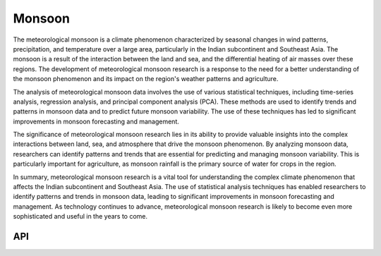 Monsoon
====================================

.. figure:: ../_static/fig5.jpg
    :scale: 40%
    :align: center

The meteorological monsoon is a climate phenomenon characterized by seasonal changes in wind patterns, precipitation, and temperature over a large area, particularly in the Indian subcontinent and Southeast Asia. The monsoon is a result of the interaction between the land and sea, and the differential heating of air masses over these regions. The development of meteorological monsoon research is a response to the need for a better understanding of the monsoon phenomenon and its impact on the region's weather patterns and agriculture.

The analysis of meteorological monsoon data involves the use of various statistical techniques, including time-series analysis, regression analysis, and principal component analysis (PCA). These methods are used to identify trends and patterns in monsoon data and to predict future monsoon variability. The use of these techniques has led to significant improvements in monsoon forecasting and management.

The significance of meteorological monsoon research lies in its ability to provide valuable insights into the complex interactions between land, sea, and atmosphere that drive the monsoon phenomenon. By analyzing monsoon data, researchers can identify patterns and trends that are essential for predicting and managing monsoon variability. This is particularly important for agriculture, as monsoon rainfall is the primary source of water for crops in the region.

In summary, meteorological monsoon research is a vital tool for understanding the complex climate phenomenon that affects the Indian subcontinent and Southeast Asia. The use of statistical analysis techniques has enabled researchers to identify patterns and trends in monsoon data, leading to significant improvements in monsoon forecasting and management. As technology continues to advance, meteorological monsoon research is likely to become even more sophisticated and useful in the years to come.

API
::::::::::::::::::::::::::::::::::::

.. autosummary::

    easyclimate.field.monsoon.index_npwi